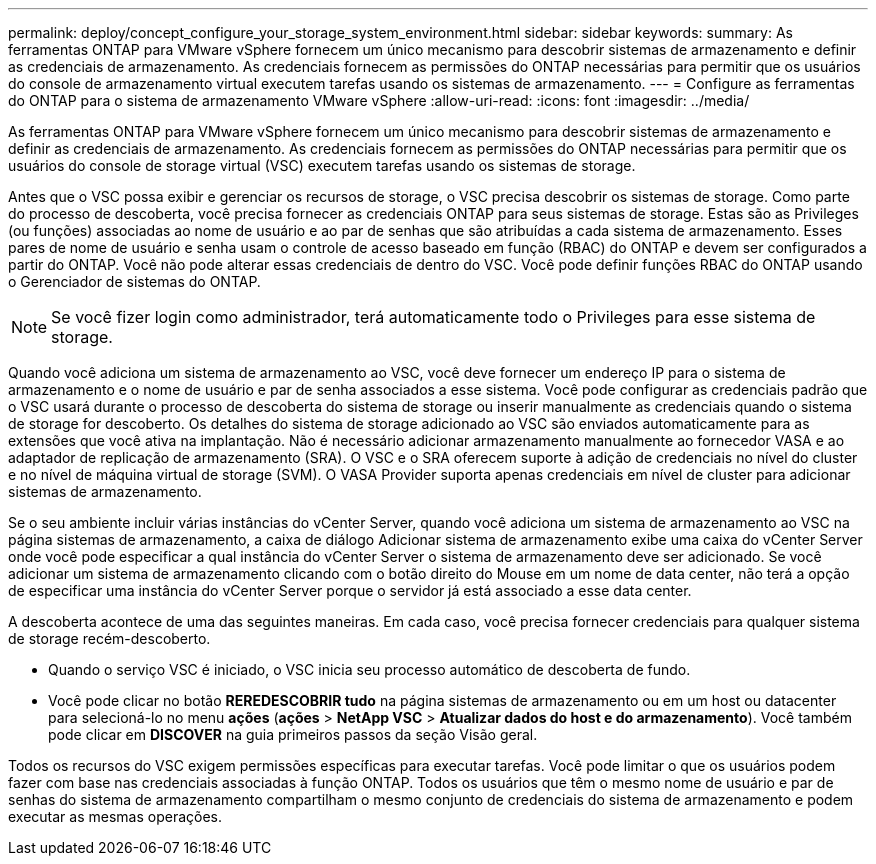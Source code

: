 ---
permalink: deploy/concept_configure_your_storage_system_environment.html 
sidebar: sidebar 
keywords:  
summary: As ferramentas ONTAP para VMware vSphere fornecem um único mecanismo para descobrir sistemas de armazenamento e definir as credenciais de armazenamento. As credenciais fornecem as permissões do ONTAP necessárias para permitir que os usuários do console de armazenamento virtual executem tarefas usando os sistemas de armazenamento. 
---
= Configure as ferramentas do ONTAP para o sistema de armazenamento VMware vSphere
:allow-uri-read: 
:icons: font
:imagesdir: ../media/


[role="lead"]
As ferramentas ONTAP para VMware vSphere fornecem um único mecanismo para descobrir sistemas de armazenamento e definir as credenciais de armazenamento. As credenciais fornecem as permissões do ONTAP necessárias para permitir que os usuários do console de storage virtual (VSC) executem tarefas usando os sistemas de storage.

Antes que o VSC possa exibir e gerenciar os recursos de storage, o VSC precisa descobrir os sistemas de storage. Como parte do processo de descoberta, você precisa fornecer as credenciais ONTAP para seus sistemas de storage. Estas são as Privileges (ou funções) associadas ao nome de usuário e ao par de senhas que são atribuídas a cada sistema de armazenamento. Esses pares de nome de usuário e senha usam o controle de acesso baseado em função (RBAC) do ONTAP e devem ser configurados a partir do ONTAP. Você não pode alterar essas credenciais de dentro do VSC. Você pode definir funções RBAC do ONTAP usando o Gerenciador de sistemas do ONTAP.


NOTE: Se você fizer login como administrador, terá automaticamente todo o Privileges para esse sistema de storage.

Quando você adiciona um sistema de armazenamento ao VSC, você deve fornecer um endereço IP para o sistema de armazenamento e o nome de usuário e par de senha associados a esse sistema. Você pode configurar as credenciais padrão que o VSC usará durante o processo de descoberta do sistema de storage ou inserir manualmente as credenciais quando o sistema de storage for descoberto. Os detalhes do sistema de storage adicionado ao VSC são enviados automaticamente para as extensões que você ativa na implantação. Não é necessário adicionar armazenamento manualmente ao fornecedor VASA e ao adaptador de replicação de armazenamento (SRA). O VSC e o SRA oferecem suporte à adição de credenciais no nível do cluster e no nível de máquina virtual de storage (SVM). O VASA Provider suporta apenas credenciais em nível de cluster para adicionar sistemas de armazenamento.

Se o seu ambiente incluir várias instâncias do vCenter Server, quando você adiciona um sistema de armazenamento ao VSC na página sistemas de armazenamento, a caixa de diálogo Adicionar sistema de armazenamento exibe uma caixa do vCenter Server onde você pode especificar a qual instância do vCenter Server o sistema de armazenamento deve ser adicionado. Se você adicionar um sistema de armazenamento clicando com o botão direito do Mouse em um nome de data center, não terá a opção de especificar uma instância do vCenter Server porque o servidor já está associado a esse data center.

A descoberta acontece de uma das seguintes maneiras. Em cada caso, você precisa fornecer credenciais para qualquer sistema de storage recém-descoberto.

* Quando o serviço VSC é iniciado, o VSC inicia seu processo automático de descoberta de fundo.
* Você pode clicar no botão *REREDESCOBRIR tudo* na página sistemas de armazenamento ou em um host ou datacenter para selecioná-lo no menu *ações* (*ações* > *NetApp VSC* > *Atualizar dados do host e do armazenamento*). Você também pode clicar em *DISCOVER* na guia primeiros passos da seção Visão geral.


Todos os recursos do VSC exigem permissões específicas para executar tarefas. Você pode limitar o que os usuários podem fazer com base nas credenciais associadas à função ONTAP. Todos os usuários que têm o mesmo nome de usuário e par de senhas do sistema de armazenamento compartilham o mesmo conjunto de credenciais do sistema de armazenamento e podem executar as mesmas operações.
